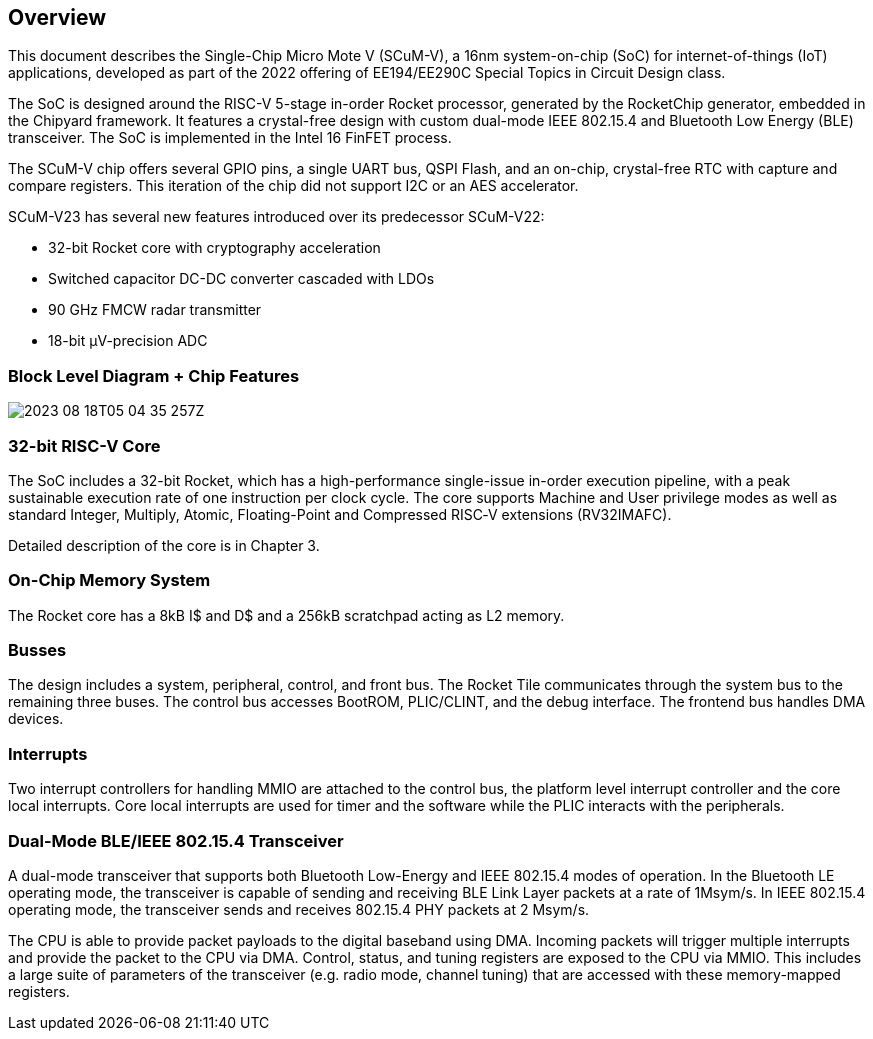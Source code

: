 == Overview

This document describes the Single-Chip Micro Mote V (SCuM-V), a 16nm system-on-chip (SoC) for internet-of-things (IoT) applications, developed as part of the 2022 offering of EE194/EE290C Special Topics in Circuit Design class.

The SoC is designed around the RISC-V 5-stage in-order Rocket processor, generated by the RocketChip generator, embedded in the Chipyard framework. It features a crystal-free design with custom dual-mode IEEE 802.15.4 and Bluetooth Low Energy (BLE) transceiver. The SoC is implemented in the Intel 16 FinFET process.

The SCuM-V chip offers several GPIO pins, a single UART bus, QSPI Flash, and an on-chip, crystal-free RTC with capture and compare registers.
This iteration of the chip did not support I2C or an AES accelerator.

SCuM-V23 has several new features introduced over its predecessor SCuM-V22:

 - 32-bit Rocket core with cryptography acceleration
 - Switched capacitor DC-DC converter cascaded with LDOs
 - 90 GHz FMCW radar transmitter
 - 18-bit µV-precision ADC



// Subsection
=== Block Level Diagram + Chip Features

image::2023-08-18T05-04-35-257Z.png[] 

=== 32-bit RISC-V Core

The SoC includes a 32-bit Rocket, which has a high-performance single-issue in-order execution pipeline, with a peak sustainable execution rate of one instruction per clock cycle. The core supports Machine and User privilege modes as well as standard Integer, Multiply, Atomic, Floating-Point and Compressed RISC‑V extensions (RV32IMAFC).

Detailed description of the core is in Chapter 3.

=== On-Chip Memory System

The Rocket core has a 8kB I$ and D$ and a 256kB scratchpad acting as L2 memory. 

=== Busses

The design includes a system, peripheral, control, and front bus. The Rocket Tile communicates through the system bus to the remaining three buses. The control bus accesses BootROM, PLIC/CLINT, and the debug interface. The frontend bus handles DMA devices.

=== Interrupts

Two interrupt controllers for handling MMIO are attached to the control bus, the platform level interrupt controller and the core local interrupts. Core local interrupts are used for timer and the software while the PLIC interacts with the peripherals.

=== Dual-Mode BLE/IEEE 802.15.4 Transceiver

A dual-mode transceiver that supports both Bluetooth Low-Energy and IEEE 802.15.4 modes of operation. In the Bluetooth LE operating mode, the transceiver is capable of sending and receiving BLE Link Layer packets at a rate of 1Msym/s. In IEEE 802.15.4 operating mode, the transceiver sends and receives 802.15.4 PHY packets at 2 Msym/s. 

The CPU is able to provide packet payloads to the digital baseband using DMA. Incoming packets will trigger multiple interrupts and provide the packet to the CPU via DMA. Control, status, and tuning registers are exposed to the CPU via MMIO. This includes a large suite of parameters of the transceiver (e.g. radio mode, channel tuning) that are accessed with these memory-mapped registers.
